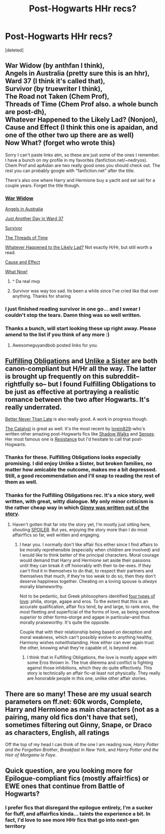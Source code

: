 #+TITLE: Post-Hogwarts HHr recs?

* Post-Hogwarts HHr recs?
:PROPERTIES:
:Score: 18
:DateUnix: 1409788472.0
:DateShort: 2014-Sep-04
:FlairText: Request
:END:
[deleted]


** War Widow (by anthfan I think),\\
Angels in Australia (pretty sure this is an hhr),\\
Ward 37 (I think it's called that),\\
Survivor (by truewriter I think),\\
The Road not Taken (Chem Prof),\\
Threads of Time (Chem Prof also. a whole bunch are post-dh),\\
Whatever Happened to the Likely Lad? (Nonjon),\\
Cause and Effect (I think this one is apaidan, and one of the other two up there are as well)\\
Now What? (forget who wrote this)

Sorry I can't paste links atm, so these are just some of the ones I remember. I have a bunch on my profile in my favorites (fanfiction.net/~nedryos). Chem Prof and apAidan are two really good ones you should check out. The rest you can probably google with "fanfiction.net" after the title.

There's also one where Harry and Hermione buy a yacht and set sail for a couple years. Forget the title though.
:PROPERTIES:
:Score: 7
:DateUnix: 1409790658.0
:DateShort: 2014-Sep-04
:END:

*** [[https://www.fanfiction.net/s/8414628/1/War-Widow][War Widow]]

[[https://www.fanfiction.net/s/9785902/1/Angels-In-Australia][Angels in Australia]]

[[https://www.fanfiction.net/s/10121751/1/Just-Another-Day-in-Ward-37][Just Another Day in Ward 37]]

[[https://www.fanfiction.net/s/3461008/1/Survivor][Survivor]]

[[https://www.fanfiction.net/s/3808497/1/The-Road-Not-Taken][The Threads of Time]]

[[https://www.fanfiction.net/s/7395979/1/Whatever-Happened-to-the-Likely-Lad][Whatever Happened to the Likely Lad?]] Not exactly H/Hr, but still worth a read.

[[https://www.fanfiction.net/s/7067885/1/Cause-and-Effect][Cause and Effect]]

[[https://www.fanfiction.net/s/7702975/1/What-Now][What Now!]]
:PROPERTIES:
:Author: Awesomeguyandbob
:Score: 21
:DateUnix: 1409793282.0
:DateShort: 2014-Sep-04
:END:

**** ^ Da real mvp
:PROPERTIES:
:Score: 6
:DateUnix: 1409794544.0
:DateShort: 2014-Sep-04
:END:


**** Survivor was way too sad. Its been a while since I've cried like that over anything. Thanks for sharing
:PROPERTIES:
:Author: coyotestark0015
:Score: 2
:DateUnix: 1412141004.0
:DateShort: 2014-Oct-01
:END:


*** I just finished reading survivor in one go... and I swear I couldn't stop the tears. Damn thing was so well written.
:PROPERTIES:
:Author: luc1fer
:Score: 3
:DateUnix: 1409856377.0
:DateShort: 2014-Sep-04
:END:


*** Thanks a bunch, will start looking these up right away. Please amend to the list if you think of any more :)
:PROPERTIES:
:Score: 1
:DateUnix: 1409791309.0
:DateShort: 2014-Sep-04
:END:

**** Awesomeguyandbob posted links for you.
:PROPERTIES:
:Score: 2
:DateUnix: 1409794680.0
:DateShort: 2014-Sep-04
:END:


** [[https://www.fanfiction.net/s/4418163/1/Fulfilling-Obligations][Fulfilling Obligations]] and [[https://www.fanfiction.net/s/4418163/1/Fulfilling-Obligations][Unlike a Sister]] are both canon-compliant but H/Hr all the way. The latter is brought up frequently on this subreddit--rightfully so-- but I found Fulfilling Obligations to be just as effective at portraying a realistic romance between the two after Hogwarts. It's really underrated.

[[https://www.fanfiction.net/s/8163250/1/Better-Never-than-Late][Better Never Than Late]] is also really good. A work in progress though.

[[http://fanfiction.portkey.org/story/8891][The Catalyst]] is great as well. It's the most recent by [[http://fanfiction.portkey.org/profile/16292][lorein829]]--who's written other amazing post-Hogwarts fics like [[http://fanfiction.portkey.org/story/6446][Shadow Walks]] and [[http://fanfiction.portkey.org/story/8245][Senses]]. Her most famous one is [[http://fanfiction.portkey.org/index.php?act=read&storyid=5638&chapterid=&agree=1][Resistance]] but I'd hesitate to call that post-Hogwarts.
:PROPERTIES:
:Author: Awesomeguyandbob
:Score: 6
:DateUnix: 1409795760.0
:DateShort: 2014-Sep-04
:END:

*** Thanks for these. Fulfilling Obligations looks especially promising. I did enjoy Unlike a Sister, but broken families, no matter how amicable the outcome, makes me a bit depressed. Still, a good recommendation and I'll snap to reading the rest of them as well.
:PROPERTIES:
:Score: 2
:DateUnix: 1409797101.0
:DateShort: 2014-Sep-04
:END:


*** Thanks for the Fulfilling Obligations rec. It's a nice story, well written, with great, witty dialogue. My only minor criticism is the rather cheap way in which [[/spoiler][Ginny was written out of the story]].
:PROPERTIES:
:Author: truncation_error
:Score: 2
:DateUnix: 1410108805.0
:DateShort: 2014-Sep-07
:END:

**** Haven't gotten that far into the story yet, I'm mostly just sitting here, shouting [[/s][SPOILER]]. But yes, enjoying the story more than I do most affair!fics so far, well written and engaging.
:PROPERTIES:
:Score: 3
:DateUnix: 1410220473.0
:DateShort: 2014-Sep-09
:END:

***** I hear you. I normally don't like affair fics either since I find affairs to be morally reprehensible (especially when children are involved) and I would like to think better of the principal characters. Moral courage would demand that Harry and Hermione set aside their passions until they can break it off honorably with their to-be-exes. If they can't find it in themselves to do that, to respect their partners and themselves that much, if they're too weak to do so, then they don't deserve happiness together. Cheating on a loving spouse is /always/ morally blameworthy.

Not to be pedantic, but Greek philosophers identified [[http://en.wikipedia.org/wiki/Greek_words_for_love][four types of love]]: philia, storge, agape and eros. To the extent that this is an accurate qualification, affair fics tend, by and large, to rank eros, the most fleeting and superficial of the forms of love, as being somehow superior to other forms--storge and agape in particular--and thus morally praiseworthy. It's quite the opposite.

Couple that with their relationship being based on deception and moral weakness, which can't possibly evolve to anything healthy, Harmony wishes notwithstanding. How either can ever again trust the other, knowing what they're capable of, is beyond me.
:PROPERTIES:
:Author: truncation_error
:Score: 1
:DateUnix: 1410231363.0
:DateShort: 2014-Sep-09
:END:

****** I think that in Fulfilling Obligations, the love is mostly agape with some Eros thrown in. The true dilemma and conflict is fighting against those inhibitions, which they do quite effectively. This story is technically an affair fic--at least not physically. They really are honorable people in this one, unlike other affair stories.
:PROPERTIES:
:Author: Awesomeguyandbob
:Score: 1
:DateUnix: 1410326450.0
:DateShort: 2014-Sep-10
:END:


** There are so many! These are my usual search parameters on ff.net: 60k words, Complete, Harry and Hermione as main characters (not as a pairing, many old fics don't have that set), sometimes filtering out Ginny, Snape, or Draco as characters, English, all ratings

Off the top of my head I can think of the one I am reading now, /Harry Potter and the Forgotten Brother/, /Breakfast in New York/, and /Harry Potter and the Heir of Morgaine le Faye/.
:PROPERTIES:
:Author: eve-
:Score: 1
:DateUnix: 1409792027.0
:DateShort: 2014-Sep-04
:END:


** Quick question, are you looking more for Epilogue-compliant fics (mostly affair!fics) or EWE ones that continue from Battle of Hogwarts?
:PROPERTIES:
:Author: play_the_puck
:Score: 1
:DateUnix: 1409822693.0
:DateShort: 2014-Sep-04
:END:

*** I prefer fics that disregard the epilogue entirely, I'm a sucker for fluff, and affairfics kinda... taints the experience a bit. In fact, I'd love to see more HHr fics that go into next-gen territory
:PROPERTIES:
:Score: 1
:DateUnix: 1409824080.0
:DateShort: 2014-Sep-04
:END:
